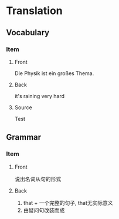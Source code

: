 * Translation
  :PROPERTIES:
  :ANKI_DECK: Physik::1. Klassische Mechanik::Translation
  :END:

** Vocabulary
*** Item
    :PROPERTIES:
    :ANKI_NOTE_TYPE: Basic with source
    :ANKI_NOTE_ID: 1534596461813
    :END:
**** Front
     Die Physik ist ein großes Thema.
**** Back
     it's raining very hard
**** Source
     Test
** Grammar

*** Item
    :PROPERTIES:
    :ANKI_NOTE_TYPE: Basic with source
    :ANKI_NOTE_ID: 1534596462209
    :END:
**** Front
     说出名词从句的形式
**** Back
     1) that + 一个完整的句子, that无实际意义
     2) 由疑问句改装而成
